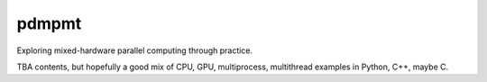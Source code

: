 .. README.rst

pdmpmt
======

Exploring mixed-hardware parallel computing through practice.

TBA contents, but hopefully a good mix of CPU, GPU, multiprocess, multithread
examples in Python, C++, maybe C.

